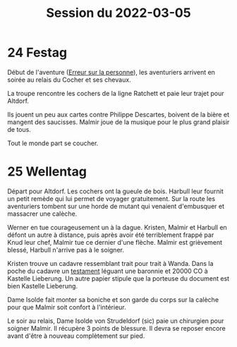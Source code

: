 #+title: Session du 2022-03-05

* 24 Festag

Début de l'aventure ([[./erreur_sur_la_personne.org][Erreur sur la personne]]), les aventuriers arrivent
en soirée au relais du Cocher et ses chevaux.

La troupe rencontre les cochers de la ligne Ratchett et paie leur
trajet pour Altdorf.

Ils jouent un peu aux cartes contre Philippe Descartes, boivent de la
bière et mangent des saucisses. Malmir joue de la musique pour le plus
grand plaisir de tous.

Tout le monde part se coucher.

* 25 Wellentag

Départ pour Altdorf. Les cochers ont la gueule de bois. Harbull leur
fournit un petit remède qui lui permet de voyager gratuitement. Sur la
route les aventuriers tombent sur une horde de mutant qui venaient
d'embusquer et massacrer une calèche.

Werner en tue courageusement un à la dague. Kristen, Malmir et Harbull
en défont un autre à distance, puis après avoir été terriblement
frappé par Knud leur chef, Malmir tue ce dernier d'une flèche. Malmir
est grièvement blessé, Harbull n'arrive pas à le soigner.

Kristen trouve un cadavre ressemblant trait pour trait à Wanda. Dans
la poche du cadavre un [[./erreur_sur_la_personne/ADJ/document 03 & 04.jpg][testament]] léguant une baronnie et 20000 CO à
Kastelle Lieberung. Un autre papier stipule que la porteuse du
document est bien Kastelle Lieberung.

Dame Isolde fait monter sa boniche et son garde du corps sur la
calèche pour que Malmir soit confort à l'intérieur.

Le soir au relais, Dame Isolde von Strudeldorf (sic) paie un
chirurgien pour soigner Malmir. Il récupère 3 points de blessure. Il
devra se reposer encore avant d'être à nouveau complètement sur pied.
